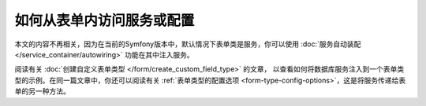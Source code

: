 如何从表单内访问服务或配置
===================================================

本文的内容不再相关，因为在当前的Symfony版本中，默认情况下表单类是服务，你可以使用
:doc:`服务自动装配 </service_container/autowiring>` 功能在其中注入服务。

阅读有关 :doc:`创建自定义表单类型 </form/create_custom_field_type>`
的文章， 以查看如何将数据库服务注入到一个表单类型的示例。在同一篇文章中，你还可以阅读有关
:ref:`表单类型的配置选项 <form-type-config-options>`，这是将服务传递给表单的另一种方法。
